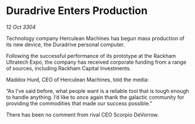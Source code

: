 * Duradrive Enters Production

/12 Oct 3304/

Technology company Herculean Machines has begun mass production of its new device, the Duradrive personal computer. 

Following the successful performance of its prototype at the Rackham Ultratech Expo, the company has received corporate funding from a range of sources, including Rackham Capital Investments. 

Maddox Hurd, CEO of Herculean Machines, told the media: 

“As I’ve said before, what people want is a reliable tool that is tough enough to handle anything. I’d like to once again thank the galactic community for providing the commodities that made our success possible.” 

There has been no comment from rival CEO Scorpio DeVorrow.